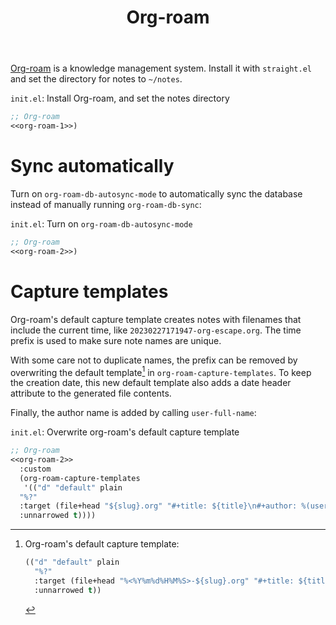 #+title: Org-roam

[[https://github.com/org-roam/org-roam][Org-roam]] is a knowledge management system.
Install it with =straight.el= and set the directory for notes to =~/notes=.

#+name: org-roam-1
#+begin_src emacs-lisp :exports none
  (use-package org-roam
    :init
    (setq org-roam-directory (file-truename "~/notes"))
#+end_src

#+caption: =init.el=: Install Org-roam, and set the notes directory
#+begin_src emacs-lisp :noweb yes
  ;; Org-roam
  <<org-roam-1>>)
#+end_src

* Sync automatically

Turn on =org-roam-db-autosync-mode= to automatically sync the database instead of manually running =org-roam-db-sync=:

#+name: org-roam-2
#+begin_src emacs-lisp :exports none :noweb yes
  <<org-roam-1>>
    :config
    (org-roam-db-autosync-mode)
#+end_src

#+caption: =init.el=: Turn on =org-roam-db-autosync-mode=
#+name: org-roam-2
#+begin_src emacs-lisp :noweb yes
  ;; Org-roam
  <<org-roam-2>>)
#+end_src

* Capture templates

Org-roam's default capture template creates notes with filenames that include the current time, like =20230227171947-org-escape.org=.
The time prefix is used to make sure note names are unique.

With some care not to duplicate names, the prefix can be removed by overwriting the default template[fn:org-roam-default-template] in =org-roam-capture-templates=.
To keep the creation date, this new default template also adds a date header attribute to the generated file contents.

[fn:org-roam-default-template]
Org-roam's default capture template:
#+begin_src emacs-lisp
  (("d" "default" plain
    "%?"
    :target (file+head "%<%Y%m%d%H%M%S>-${slug}.org" "#+title: ${title}")
    :unnarrowed t))
#+end_src


Finally, the author name is added by calling src_elisp[:exports code]{user-full-name}:

#+caption: =init.el=: Overwrite org-roam's default capture template
#+begin_src emacs-lisp :noweb yes :tangle org-roam.el
  ;; Org-roam
  <<org-roam-2>>
    :custom
    (org-roam-capture-templates
     '(("d" "default" plain
	"%?"
	:target (file+head "${slug}.org" "#+title: ${title}\n#+author: %(user-full-name)\n#+date: %<%Y-%m-%d>")
	:unnarrowed t))))
#+end_src
